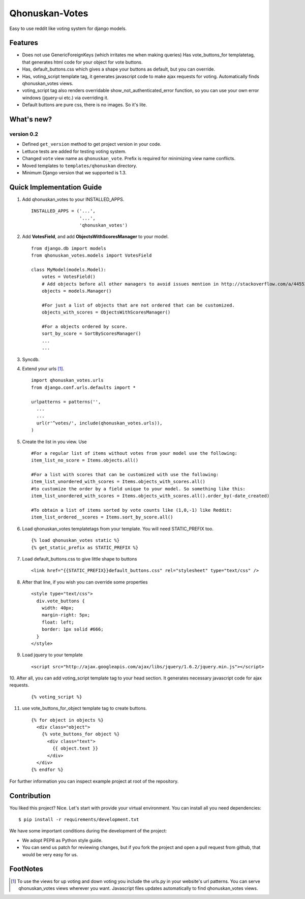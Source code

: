 ===============
Qhonuskan-Votes
===============

Easy to use reddit like voting system for django models.

Features
--------

*  Does not use GenericForeignKeys (which irritates me when making queries)
   Has vote_buttons_for templatetag, that generates html code for your object
   for vote buttons.

*  Has, default_buttons.css which gives a shape your buttons as default, but
   you can override.

*  Has, voting_script template tag, it generates javascript code to make
   ajax requests for voting. Automatically finds qhonuskan_votes views.

*  voting_script tag also renders overridable show_not_authenticated_error
   function, so you can use your own error windows (jquery-ui etc.) via
   overriding it.

*  Default buttons are pure css, there is no images. So it's lite.

What's new?
-----------
version 0.2
'''''''''''
* Defined ``get_version`` method to get project version in your code.
* Lettuce tests are added for testing voting system.
* Changed ``vote`` view name as ``qhonuskan_vote``. Prefix is required for
  minimizing view name conflicts.
* Moved templates to ``templates/qhonuskan`` directory.
* Minimum Django version that we supported is 1.3.


Quick Implementation Guide
--------------------------

1. Add qhonuskan_votes to your INSTALLED_APPS.

   ::

     INSTALLED_APPS = ('...',
                       '...',
                       'qhonuskan_votes')


2. Add **VotesField**, and add **ObjectsWithScoresManager** to your model.

   ::

     from django.db import models
     from qhonuskan_votes.models import VotesField

     class MyModel(models.Model):
         votes = VotesField()
	 # Add objects before all other managers to avoid issues mention in http://stackoverflow.com/a/4455374/1462141
	 objects = models.Manager()

	 #For just a list of objects that are not ordered that can be customized.
         objects_with_scores = ObjectsWithScoresManager()

	 #For a objects ordered by score.
	 sort_by_score = SortByScoresManager()
         ...
         ...

3. Syncdb.
4. Extend your urls [#]_.
   ::

     import qhonuskan_votes.urls
     from django.conf.urls.defaults import *

     urlpatterns = patterns('',
       ...
       ...
       url(r'^votes/', include(qhonuskan_votes.urls)),
     )

5. Create the list in you view. Use

   ::

     #For a regular list of items without votes from your model use the following:
     item_list_no_score = Items.objects.all()

     #For a list with scores that can be customized with use the following:
     item_list_unordered_with_scores = Items.objects_with_scores.all()
     #to customize the order by a field unique to your model. So something like this:
     item_list_unordered_with_scores = Items.objects_with_scores.all().order_by(-date_created)

     #To obtain a list of items sorted by vote counts like (1,0,-1) like Reddit:
     item_list_ordered__scores = Items.sort_by_score.all()


6. Load qhonuskan_votes templatetags from your template. You will need STATIC_PREFIX too.

   ::

     {% load qhonuskan_votes static %}
     {% get_static_prefix as STATIC_PREFIX %}


7. Load default_buttons.css to give little shape to buttons

   ::

     <link href="{{STATIC_PREFIX}}default_buttons.css" rel="stylesheet" type="text/css" />

8. After that line, if you wish you can override some properties

   ::

     <style type="text/css">
       div.vote_buttons {
         width: 40px;
         margin-right: 5px;
         float: left;
         border: 1px solid #666;
       }
     </style>

9. Load jquery to your template

   ::

     <script src="http://ajax.googleapis.com/ajax/libs/jquery/1.6.2/jquery.min.js"></script>

10. After all, you can add voting_script template tag to your head section.
It generates necessary javascript code for ajax requests.

   ::

     {% voting_script %}

11. use vote_buttons_for_object template tag to create buttons.

    ::

      {% for object in objects %}
        <div class="object">
          {% vote_buttons_for object %}
            <div class="text">
              {{ object.text }}
            </div>
        </div>
      {% endfor %}

For further information you can inspect example project at root of the repository.

Contribution
------------
You liked this project? Nice. Let's start with provide your virtual
environment. You can install all you need dependencies::

    $ pip install -r requirements/development.txt

We have some important conditions during the development of the project:

* We adopt PEP8 as Python style guide.
* You can send us patch for reviewing changes, but if you fork the project
  and open a pull request from github, that would be very easy for us.


FootNotes
---------
.. [#] To use the views for up voting and down voting you include the urls.py in your
       website's url patterns. You can serve qhonuskan_votes views wherever you
       want. Javascript files updates automatically to find qhonuskan_votes views.
